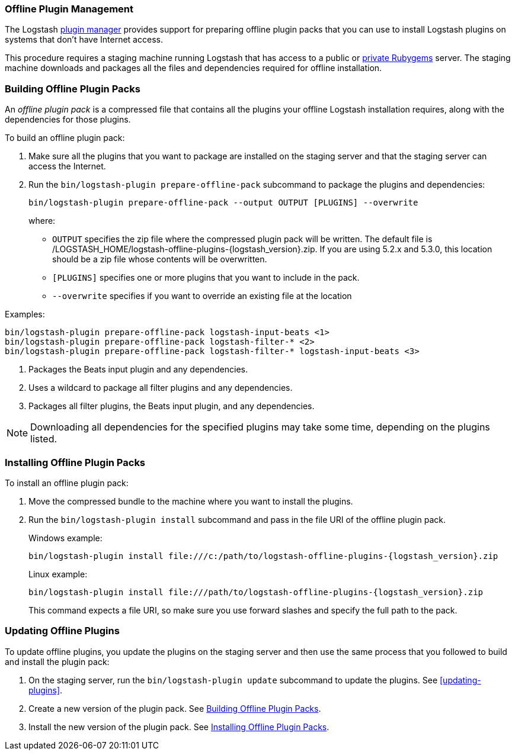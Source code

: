 [[offline-plugins]]
=== Offline Plugin Management

The Logstash <<working-with-plugins,plugin manager>> provides support for preparing offline plugin packs that you can
use to install Logstash plugins on systems that don't have Internet access. 

This procedure requires a staging machine running Logstash that has access to a public or
<<private-rubygem,private Rubygems>> server. The staging machine downloads and packages all the files and dependencies
required for offline installation.

[[building-offline-packs]]
[float]
=== Building Offline Plugin Packs

An _offline plugin pack_ is a compressed file that contains all the plugins your offline Logstash installation requires,
along with the dependencies for those plugins.

To build an offline plugin pack:

. Make sure all the plugins that you want to package are installed on the staging server and that the staging server can
access the Internet.

. Run the `bin/logstash-plugin prepare-offline-pack` subcommand to package the plugins and dependencies:
+
[source, shell]
-------------------------------------------------------------------------------
bin/logstash-plugin prepare-offline-pack --output OUTPUT [PLUGINS] --overwrite
-------------------------------------------------------------------------------
+
where:
+
* `OUTPUT` specifies the zip file where the compressed plugin pack will be written. The default file is
+/LOGSTASH_HOME/logstash-offline-plugins-{logstash_version}.zip+. If you are using 5.2.x and 5.3.0, this location should be a zip file whose contents will be overwritten.
* `[PLUGINS]` specifies one or more plugins that you want to include in the pack.
* `--overwrite` specifies if you want to override an existing file at the location

Examples:

["source","sh",subs="attributes"]
-------------------------------------------------------------------------------
bin/logstash-plugin prepare-offline-pack logstash-input-beats <1>
bin/logstash-plugin prepare-offline-pack logstash-filter-* <2>
bin/logstash-plugin prepare-offline-pack logstash-filter-* logstash-input-beats <3>
-------------------------------------------------------------------------------
<1> Packages the Beats input plugin and any dependencies.
<2> Uses a wildcard to package all filter plugins and any dependencies.
<3> Packages all filter plugins, the Beats input plugin, and any dependencies.

NOTE: Downloading all dependencies for the specified plugins may take some time, depending on the plugins listed.

[[installing-offline-packs]]
[float]
=== Installing Offline Plugin Packs

To install an offline plugin pack:

. Move the compressed bundle to the machine where you want to install the plugins.

. Run the `bin/logstash-plugin install` subcommand and pass in the file URI of
the offline plugin pack. 
+
["source","sh",subs="attributes"]
.Windows example:
-------------------------------------------------------------------------------
bin/logstash-plugin install file:///c:/path/to/logstash-offline-plugins-{logstash_version}.zip
-------------------------------------------------------------------------------
+
["source","sh",subs="attributes"]
.Linux example:
-------------------------------------------------------------------------------
bin/logstash-plugin install file:///path/to/logstash-offline-plugins-{logstash_version}.zip
-------------------------------------------------------------------------------
+
This command expects a file URI, so make sure you use forward slashes and
specify the full path to the pack.

[float]
=== Updating Offline Plugins

To update offline plugins, you update the plugins on the staging server and then use the same process that you followed to
build and install the plugin pack:

. On the staging server, run the `bin/logstash-plugin update` subcommand to update the plugins. See <<updating-plugins>>.

. Create a new version of the plugin pack. See <<building-offline-packs>>.

. Install the new version of the plugin pack. See <<installing-offline-packs>>.

